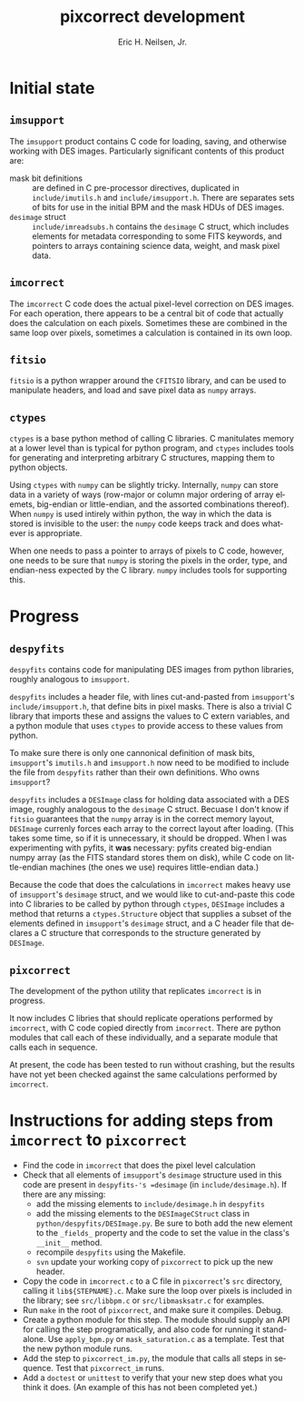 # -*- org-html-link-up: "http://decam03.fnal.gov:8080/notes/neilsen/";  org-html-link-home: "http://home.fnal.gov/~neilsen" -*-
#+TITLE:     pixcorrect development
#+AUTHOR:    Eric H. Neilsen, Jr.
#+EMAIL:     neilsen@fnal.gov
#+LANGUAGE:  en
#+OPTIONS:   H:3 num:3 ^:nil _:nil toc:t \n:nil @:t ::t |:t ^:t *:t TeX:t LaTeX:t
#+INFOJS_OPT: view:showall tdepth:1 toc:t ltoc:t mouse:underline path:http://home.fnal.gov/~neilsen/notebook/org-mode/org-info.js
#+LaTeX_CLASS: articleap
#+LaTeX_HEADER: \usepackage[section]{placeins}
#+LaTeX_HEADER: \usepackage{alltt}
#+LaTeX_HEADER: \usepackage{color}
#+LaTeX_HEADER: \definecolor{intrlred}{RGB}{169,58,63}
#+LaTeX_HEADER: \definecolor{aqua}{RGB}{65,155,133}
#+LaTeX_HEADER: \definecolor{prgold}{RGB}{210,140,0}
#+LaTeX_HEADER: \definecolor{nalblue}{RGB}{0,51,153}
#+EXPORT_SELECT_TAGS: export
#+EXPORT_EXCLUDE_TAGS: noexport
#+LINK_HOME: http://home.fnal.gov/~neilsen
#+LINK_UP: http://home.fnal.gov/~neilsen/notebook
#+HTML_HEAD: <link rel="stylesheet" type="text/css" href="../css/notebook.css" />
#+STARTUP: showall

* Initial state

** =imsupport=

The =imsupport= product contains C code for loading, saving, and
otherwise working with DES images. Particularly significant contents
of this product are:

 - mask bit definitions :: are defined in C pre-processor directives,
      duplicated in =include/imutils.h= and
      =include/imsupport.h=. There are separates sets of bits for use
      in the initial BPM and the mask HDUs of DES images.
 - =desimage= struct :: =include/imreadsubs.h= contains the =desimage=
      C struct, which includes elements for metadata corresponding to
      some FITS keywords, and pointers to arrays containing science
      data, weight, and mask pixel data.

** =imcorrect=

The =imcorrect= C code does the actual pixel-level correction on DES
images. For each operation, there appears to be a central bit of code
that actually does the calculation on each pixels. Sometimes these are
combined in the same loop over pixels, sometimes a calculation is
contained in its own loop.

** =fitsio=

=fitsio= is a python wrapper around the =CFITSIO= library, and
can be used to manipulate headers, and load and save pixel data as
=numpy= arrays.

** =ctypes=

=ctypes= is a base python method of calling C libraries. C manitulates
memory at a lower level than is typical for python program, and
=ctypes= includes tools for generating and interpreting arbitrary C
structures, mapping them to python objects.

Using =ctypes= with =numpy= can be slightly tricky. Internally,
=numpy= can store data in a variety of ways (row-major or column major
ordering of array elemets, big-endian or little-endian, and the
assorted combinations thereof). When =numpy= is used intirely within
python, the way in which the data is stored is invisible to the user:
the =numpy= code keeps track and does whatever is appropriate.

When one needs to pass a pointer to arrays of pixels to C code,
however, one needs to be sure that =numpy= is storing the pixels in
the order, type, and endian-ness expected by the C library. =numpy=
includes tools for supporting this.

* Progress

** =despyfits=

=despyfits= contains code for manipulating DES images from python
libraries, roughly analogous to =imsupport=. 

=despyfits= includes a header file, with lines cut-and-pasted from
=imsupport='s =include/imsupport.h=, that define bits in pixel
masks. There is also a trivial C library that imports these and
assigns the values to C extern variables, and a python module that
uses =ctypes= to provide access to these values from python.

To make sure there is only one cannonical definition of mask bits,
=imsupport='s =imutils.h= and =imsupport.h= now need to be modified to
include the file from =despyfits= rather than their own
definitions. Who owns =imsupport=?

=despyfits= includes a =DESImage= class for holding data associated
with a DES image, roughly analogous to the =desimage= C
struct. Becuase I don't know if =fitsio= guarantees that the =numpy=
array is in the correct memory layout, =DESImage= currenly forces each
array to the correct layout after loading. (This takes some time, so
if it is unnecessary, it should be dropped. When I was experimenting
with pyfits, it *was* necessary: pyfits created big-endian numpy
array (as the FITS standard stores them on disk), while C code on
little-endian machines (the ones we use) requires little-endian data.)

Because the code that does the calculations in =imcorrect= makes heavy
use of =imsupport='s =desimage= struct, and we would like to
cut-and-paste this code into C libraries to be called by python
through =ctypes=, =DESImage= includes a method that returns a
=ctypes.Structure= object that supplies a subset of the elements
defined in =imsupport='s =desimage= struct, and a C header file that
declares a C structure that corresponds to the structure generated by
=DESImage=.

** =pixcorrect=

The development of the python utility that replicates =imcorrect= is
in progress.

It now includes C libries that should replicate operations performed
by =imcorrect=, with C code copied directly from =imcorrect=. There
are python modules that call each of these individually, and a
separate module that calls each in sequence. 

At present, the code has been tested to run without crashing, but the
results have not yet been checked against the same calculations
performed by =imcorrect=. 

* Instructions for adding steps from =imcorrect= to =pixcorrect=

 - Find the code in =imcorrect= that does the pixel level calculation
 - Check that all elements of =imsupport='s =desimage= structure used
   in this code are present in =despyfits-'s =desimage= (in
   =include/desimage.h=). If there are any missing:
   + add the missing elements to =include/desimage.h= in =despyfits=
   + add the missing elements to the =DESImageCStruct= class in
     =python/despyfits/DESImage.py=. Be sure to both add the new
     element to the =_fields_= property and the code to set the value
     in the class's =__init__= method.
   + recompile =despyfits= using the Makefile.
   + =svn= update your working copy of =pixcorrect= to pick up the new
     header.
 - Copy the code in =imcorrect.c= to a C file in =pixcorrect='s =src=
   directory, calling it =lib${STEPNAME}.c=. Make sure the loop over
   pixels is included in the library; see =src/libbpm.c= or
   =src/libmasksatr.c= for examples.
 - Run =make= in the root of =pixcorrect=, and make sure it
   compiles. Debug.
 - Create a python module for this step. The module should supply an
   API for calling the step programatically, and also code for running
   it stand-alone. Use =apply_bpm.py= or =mask_saturation.c= as a
   template. Test that the new python module runs.
 - Add the step to =pixcorrect_im.py=, the module that calls all steps
   in sequence. Test that =pixcorrect_im= runs.
 - Add a =doctest= or =unittest= to verify that your new step does
   what you think it does. (An example of this has not been completed
   yet.)



